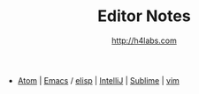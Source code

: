 #+STARTUP: showall
#+TITLE: Editor Notes
#+AUTHOR: http://h4labs.com
#+EMAIL: melling@h4labs.com
#+HTML_HEAD: <link rel="stylesheet" type="text/css" href="/resources/css/myorg.css" />

 - [[file:atom.org][Atom]] | [[file:emacs.org][Emacs]] / [[file:elisp.org][elisp]] | [[file:intellij.org][IntelliJ]] | [[file:sublime.org][Sublime]] | [[file:vim.org][vim]]
